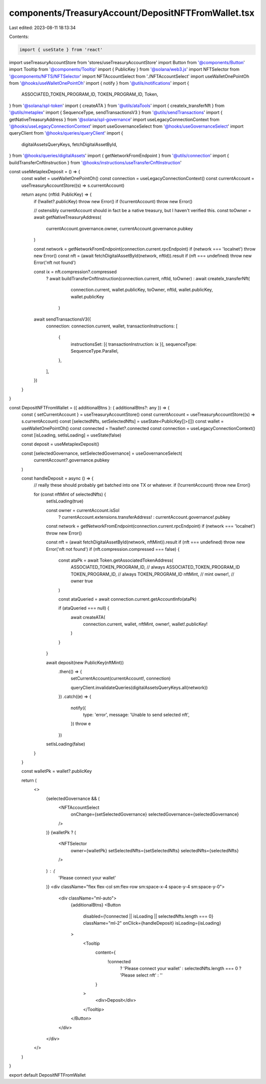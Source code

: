 components/TreasuryAccount/DepositNFTFromWallet.tsx
===================================================

Last edited: 2023-08-11 18:13:34

Contents:

.. code-block:: tsx

    import { useState } from 'react'
import useTreasuryAccountStore from 'stores/useTreasuryAccountStore'
import Button from '@components/Button'
import Tooltip from '@components/Tooltip'
import { PublicKey } from '@solana/web3.js'
import NFTSelector from '@components/NFTS/NFTSelector'
import NFTAccountSelect from './NFTAccountSelect'
import useWalletOnePointOh from '@hooks/useWalletOnePointOh'
import { notify } from '@utils/notifications'
import {
  ASSOCIATED_TOKEN_PROGRAM_ID,
  TOKEN_PROGRAM_ID,
  Token,
} from '@solana/spl-token'
import { createATA } from '@utils/ataTools'
import { createIx_transferNft } from '@utils/metaplex'
import { SequenceType, sendTransactionsV3 } from '@utils/sendTransactions'
import { getNativeTreasuryAddress } from '@solana/spl-governance'
import useLegacyConnectionContext from '@hooks/useLegacyConnectionContext'
import useGovernanceSelect from '@hooks/useGovernanceSelect'
import queryClient from '@hooks/queries/queryClient'
import {
  digitalAssetsQueryKeys,
  fetchDigitalAssetById,
} from '@hooks/queries/digitalAssets'
import { getNetworkFromEndpoint } from '@utils/connection'
import { buildTransferCnftInstruction } from '@hooks/instructions/useTransferCnftInstruction'

const useMetaplexDeposit = () => {
  const wallet = useWalletOnePointOh()
  const connection = useLegacyConnectionContext()
  const currentAccount = useTreasuryAccountStore((s) => s.currentAccount)

  return async (nftId: PublicKey) => {
    if (!wallet?.publicKey) throw new Error()
    if (!currentAccount) throw new Error()

    // ostensibly currentAccount should in fact be a native treasury, but I haven't verified this.
    const toOwner = await getNativeTreasuryAddress(
      currentAccount.governance.owner,
      currentAccount.governance.pubkey
    )

    const network = getNetworkFromEndpoint(connection.current.rpcEndpoint)
    if (network === 'localnet') throw new Error()
    const nft = (await fetchDigitalAssetById(network, nftId)).result
    if (nft === undefined) throw new Error('nft not found')

    const ix = nft.compression?.compressed
      ? await buildTransferCnftInstruction(connection.current, nftId, toOwner)
      : await createIx_transferNft(
          connection.current,
          wallet.publicKey,
          toOwner,
          nftId,
          wallet.publicKey,
          wallet.publicKey
        )

    await sendTransactionsV3({
      connection: connection.current,
      wallet,
      transactionInstructions: [
        {
          instructionsSet: [{ transactionInstruction: ix }],
          sequenceType: SequenceType.Parallel,
        },
      ],
    })
  }
}

const DepositNFTFromWallet = ({ additionalBtns }: { additionalBtns?: any }) => {
  const { setCurrentAccount } = useTreasuryAccountStore()
  const currentAccount = useTreasuryAccountStore((s) => s.currentAccount)
  const [selectedNfts, setSelectedNfts] = useState<PublicKey[]>([])
  const wallet = useWalletOnePointOh()
  const connected = !!wallet?.connected
  const connection = useLegacyConnectionContext()
  const [isLoading, setIsLoading] = useState(false)

  const deposit = useMetaplexDeposit()

  const [selectedGovernance, setSelectedGovernance] = useGovernanceSelect(
    currentAccount?.governance.pubkey
  )

  const handleDeposit = async () => {
    // really these should probably get batched into one TX or whatever.
    if (!currentAccount) throw new Error()

    for (const nftMint of selectedNfts) {
      setIsLoading(true)

      const owner = currentAccount.isSol
        ? currentAccount.extensions.transferAddress!
        : currentAccount.governance!.pubkey
      const network = getNetworkFromEndpoint(connection.current.rpcEndpoint)
      if (network === 'localnet') throw new Error()

      const nft = (await fetchDigitalAssetById(network, nftMint)).result
      if (nft === undefined) throw new Error('nft not found')
      if (nft.compression.compressed === false) {
        const ataPk = await Token.getAssociatedTokenAddress(
          ASSOCIATED_TOKEN_PROGRAM_ID, // always ASSOCIATED_TOKEN_PROGRAM_ID
          TOKEN_PROGRAM_ID, // always TOKEN_PROGRAM_ID
          nftMint, // mint
          owner!, // owner
          true
        )

        const ataQueried = await connection.current.getAccountInfo(ataPk)

        if (ataQueried === null) {
          await createATA(
            connection.current,
            wallet,
            nftMint,
            owner!,
            wallet!.publicKey!
          )
        }
      }

      await deposit(new PublicKey(nftMint))
        .then(() => {
          setCurrentAccount(currentAccount!, connection)

          queryClient.invalidateQueries(digitalAssetsQueryKeys.all(network))
        })
        .catch((e) => {
          notify({
            type: 'error',
            message: 'Unable to send selected nft',
          })
          throw e
        })

      setIsLoading(false)
    }
  }

  const walletPk = wallet?.publicKey

  return (
    <>
      {selectedGovernance && (
        <NFTAccountSelect
          onChange={setSelectedGovernance}
          selectedGovernance={selectedGovernance}
        />
      )}
      {walletPk ? (
        <NFTSelector
          owner={walletPk}
          setSelectedNfts={setSelectedNfts}
          selectedNfts={selectedNfts}
        />
      ) : (
        'Please connect your wallet'
      )}
      <div className="flex flex-col sm:flex-row sm:space-x-4 space-y-4 sm:space-y-0">
        <div className="ml-auto">
          {additionalBtns}
          <Button
            disabled={!connected || isLoading || selectedNfts.length === 0}
            className="ml-2"
            onClick={handleDeposit}
            isLoading={isLoading}
          >
            <Tooltip
              content={
                !connected
                  ? 'Please connect your wallet'
                  : selectedNfts.length === 0
                  ? 'Please select nft'
                  : ''
              }
            >
              <div>Deposit</div>
            </Tooltip>
          </Button>
        </div>
      </div>
    </>
  )
}

export default DepositNFTFromWallet


